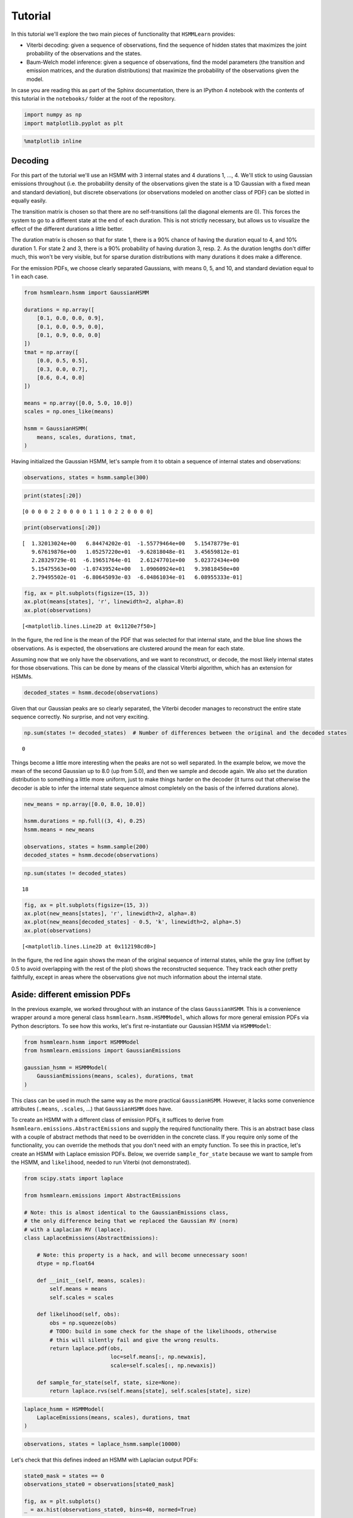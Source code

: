 
Tutorial
========

In this tutorial we'll explore the two main pieces of functionality that
``HSMMLearn`` provides:

-  Viterbi decoding: given a sequence of observations, find the sequence
   of hidden states that maximizes the joint probability of the
   observations and the states.
-  Baum-Welch model inference: given a sequence of observations, find
   the model parameters (the transition and emission matrices, and the
   duration distributions) that maximize the probability of the
   observations given the model.

In case you are reading this as part of the Sphinx documentation, there
is an IPython 4 notebook with the contents of this tutorial in the
``notebooks/`` folder at the root of the repository.

.. code:: python

    import numpy as np
    import matplotlib.pyplot as plt

.. code:: python

    %matplotlib inline

Decoding
--------

For this part of the tutorial we'll use an HSMM with 3 internal states
and 4 durations 1, ..., 4. We'll stick to using Gaussian emissions
throughout (i.e. the probability density of the observations given the
state is a 1D Gaussian with a fixed mean and standard deviation), but
discrete observations (or observations modeled on another class of PDF)
can be slotted in equally easily.

The transition matrix is chosen so that there are no self-transitions
(all the diagonal elements are 0). This forces the system to go to a
different state at the end of each duration. This is not strictly
necessary, but allows us to visualize the effect of the different
durations a little better.

The duration matrix is chosen so that for state 1, there is a 90% chance
of having the duration equal to 4, and 10% duration 1. For state 2 and
3, there is a 90% probability of having duration 3, resp. 2. As the
duration lengths don't differ much, this won't be very visible, but for
sparse duration distributions with many durations it does make a
difference.

For the emission PDFs, we choose clearly separated Gaussians, with means
0, 5, and 10, and standard deviation equal to 1 in each case.

.. code:: python

    from hsmmlearn.hsmm import GaussianHSMM
    
    durations = np.array([
        [0.1, 0.0, 0.0, 0.9],
        [0.1, 0.0, 0.9, 0.0],
        [0.1, 0.9, 0.0, 0.0]
    ])
    tmat = np.array([
        [0.0, 0.5, 0.5],
        [0.3, 0.0, 0.7],
        [0.6, 0.4, 0.0]
    ])
    
    means = np.array([0.0, 5.0, 10.0])
    scales = np.ones_like(means)
    
    hsmm = GaussianHSMM(
        means, scales, durations, tmat,
    )

Having initialized the Gaussian HSMM, let's sample from it to obtain a
sequence of internal states and observations:

.. code:: python

    observations, states = hsmm.sample(300)

.. code:: python

    print(states[:20])


.. parsed-literal::

    [0 0 0 0 2 2 0 0 0 0 1 1 1 0 2 2 0 0 0 0]


.. code:: python

    print(observations[:20])


.. parsed-literal::

    [  1.32013024e+00   6.84474202e-01  -1.55779464e+00   5.15478779e-01
       9.67619876e+00   1.05257220e+01  -9.62818048e-01   3.45659812e-01
       2.28329729e-01  -6.19651764e-01   2.61247701e+00   5.02372434e+00
       5.15475563e+00  -1.07439524e+00   1.09060924e+01   9.39818450e+00
       2.79495502e-01  -6.80645093e-03  -6.04861034e-01   6.08955333e-01]


.. code:: python

    fig, ax = plt.subplots(figsize=(15, 3))
    ax.plot(means[states], 'r', linewidth=2, alpha=.8)
    ax.plot(observations)




.. parsed-literal::

    [<matplotlib.lines.Line2D at 0x1120e7f50>]




.. image:: tutorial_files/tutorial_10_1.png


In the figure, the red line is the mean of the PDF that was selected for
that internal state, and the blue line shows the observations. As is
expected, the observations are clustered around the mean for each state.

Assuming now that we only have the observations, and we want to
reconstruct, or decode, the most likely internal states for those
observations. This can be done by means of the classical Viterbi
algorithm, which has an extension for HSMMs.

.. code:: python

    decoded_states = hsmm.decode(observations)

Given that our Gaussian peaks are so clearly separated, the Viterbi
decoder manages to reconstruct the entire state sequence correctly. No
surprise, and not very exciting.

.. code:: python

    np.sum(states != decoded_states)  # Number of differences between the original and the decoded states




.. parsed-literal::

    0



Things become a little more interesting when the peaks are not so well
separated. In the example below, we move the mean of the second Gaussian
up to 8.0 (up from 5.0), and then we sample and decode again. We also
set the duration distribution to something a little more uniform, just
to make things harder on the decoder (it turns out that otherwise the
decoder is able to infer the internal state sequence almost completely
on the basis of the inferred durations alone).

.. code:: python

    new_means = np.array([0.0, 8.0, 10.0])
    
    hsmm.durations = np.full((3, 4), 0.25)
    hsmm.means = new_means
    
    observations, states = hsmm.sample(200)
    decoded_states = hsmm.decode(observations)

.. code:: python

    np.sum(states != decoded_states)




.. parsed-literal::

    18



.. code:: python

    fig, ax = plt.subplots(figsize=(15, 3))
    ax.plot(new_means[states], 'r', linewidth=2, alpha=.8)
    ax.plot(new_means[decoded_states] - 0.5, 'k', linewidth=2, alpha=.5)
    ax.plot(observations)




.. parsed-literal::

    [<matplotlib.lines.Line2D at 0x112198cd0>]




.. image:: tutorial_files/tutorial_18_1.png


In the figure, the red line again shows the mean of the original
sequence of internal states, while the gray line (offset by 0.5 to avoid
overlapping with the rest of the plot) shows the reconstructed sequence.
They track each other pretty faithfully, except in areas where the
observations give not much information about the internal state.

Aside: different emission PDFs
------------------------------

In the previous example, we worked throughout with an instance of the
class ``GaussianHSMM``. This is a convenience wrapper around a more
general class ``hsmmlearn.hsmm.HSMMModel``, which allows for more
general emission PDFs via Python descriptors. To see how this works,
let's first re-instantiate our Gaussian HSMM via ``HSMMModel``:

.. code:: python

    from hsmmlearn.hsmm import HSMMModel
    from hsmmlearn.emissions import GaussianEmissions
    
    gaussian_hsmm = HSMMModel(
        GaussianEmissions(means, scales), durations, tmat
    )

This class can be used in much the same way as the more practical
``GaussianHSMM``. However, it lacks some convenience attributes
(``.means``, ``.scales``, ...) that ``GaussianHSMM`` does have.

To create an HSMM with a different class of emission PDFs, it suffices
to derive from ``hsmmlearn.emissions.AbstractEmissions`` and supply the
required functionality there. This is an abstract base class with a
couple of abstract methods that need to be overridden in the concrete
class. If you require only some of the functionality, you can override
the methods that you don't need with an empty function. To see this in
practice, let's create an HSMM with Laplace emission PDFs. Below, we
override ``sample_for_state`` because we want to sample from the HSMM,
and ``likelihood``, needed to run Viterbi (not demonstrated).

.. code:: python

    from scipy.stats import laplace
    
    from hsmmlearn.emissions import AbstractEmissions
    
    # Note: this is almost identical to the GaussianEmissions class,
    # the only difference being that we replaced the Gaussian RV (norm)
    # with a Laplacian RV (laplace).
    class LaplaceEmissions(AbstractEmissions):
    
        # Note: this property is a hack, and will become unnecessary soon!
        dtype = np.float64
            
        def __init__(self, means, scales):
            self.means = means
            self.scales = scales
    
        def likelihood(self, obs):
            obs = np.squeeze(obs)
            # TODO: build in some check for the shape of the likelihoods, otherwise
            # this will silently fail and give the wrong results.
            return laplace.pdf(obs,
                               loc=self.means[:, np.newaxis],
                               scale=self.scales[:, np.newaxis])
    
        def sample_for_state(self, state, size=None):
            return laplace.rvs(self.means[state], self.scales[state], size)

.. code:: python

    laplace_hsmm = HSMMModel(
        LaplaceEmissions(means, scales), durations, tmat
    )

.. code:: python

    observations, states = laplace_hsmm.sample(10000)

Let's check that this defines indeed an HSMM with Laplacian output PDFs:

.. code:: python

    state0_mask = states == 0
    observations_state0 = observations[state0_mask]
    
    fig, ax = plt.subplots()
    _ = ax.hist(observations_state0, bins=40, normed=True)



.. image:: tutorial_files/tutorial_27_0.png


Looks indeed like a Laplacian distribution!


